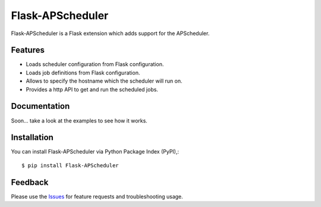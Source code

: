 =================================
Flask-APScheduler
=================================
Flask-APScheduler is a Flask extension which adds support for the APScheduler.

|Version| |Downloads| |License|

Features
===============
- Loads scheduler configuration from Flask configuration.
- Loads job definitions from Flask configuration.
- Allows to specify the hostname which the scheduler will run on.
- Provides a http API to get and run the scheduled jobs.

Documentation
===============
Soon... take a look at the examples to see how it works.

Installation
===============
You can install Flask-APScheduler via Python Package Index (PyPI),::

    $ pip install Flask-APScheduler

Feedback
===============
Please use the Issues_ for feature requests and troubleshooting usage.

.. |Version| image:: https://badge.fury.io/py/flask-apscheduler.svg?
   :target: http://badge.fury.io/py/flask-apscheduler

.. |Downloads| image:: https://pypip.in/d/flask-apscheduler/badge.svg?
   :target: https://pypi.python.org/pypi/flask-apscheduler
   
.. |License| image:: https://pypip.in/license/flask-apscheduler/badge.svg?
   :target: https://github.com/viniciuschiele/flask-apscheduler/blob/master/LICENSE

.. _Issues: https://github.com/viniciuschiele/flask-apscheduler/issues

